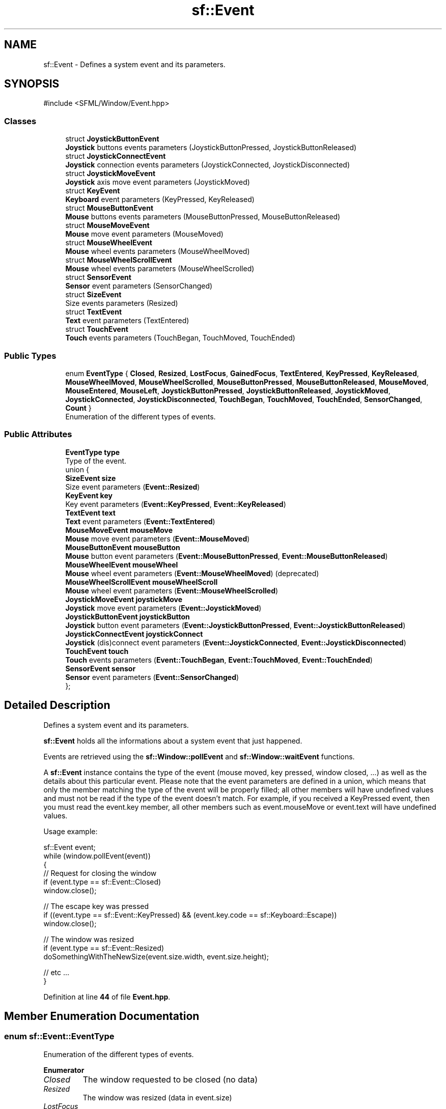 .TH "sf::Event" 3 "Version .." "SFML" \" -*- nroff -*-
.ad l
.nh
.SH NAME
sf::Event \- Defines a system event and its parameters\&.  

.SH SYNOPSIS
.br
.PP
.PP
\fR#include <SFML/Window/Event\&.hpp>\fP
.SS "Classes"

.in +1c
.ti -1c
.RI "struct \fBJoystickButtonEvent\fP"
.br
.RI "\fBJoystick\fP buttons events parameters (JoystickButtonPressed, JoystickButtonReleased) "
.ti -1c
.RI "struct \fBJoystickConnectEvent\fP"
.br
.RI "\fBJoystick\fP connection events parameters (JoystickConnected, JoystickDisconnected) "
.ti -1c
.RI "struct \fBJoystickMoveEvent\fP"
.br
.RI "\fBJoystick\fP axis move event parameters (JoystickMoved) "
.ti -1c
.RI "struct \fBKeyEvent\fP"
.br
.RI "\fBKeyboard\fP event parameters (KeyPressed, KeyReleased) "
.ti -1c
.RI "struct \fBMouseButtonEvent\fP"
.br
.RI "\fBMouse\fP buttons events parameters (MouseButtonPressed, MouseButtonReleased) "
.ti -1c
.RI "struct \fBMouseMoveEvent\fP"
.br
.RI "\fBMouse\fP move event parameters (MouseMoved) "
.ti -1c
.RI "struct \fBMouseWheelEvent\fP"
.br
.RI "\fBMouse\fP wheel events parameters (MouseWheelMoved) "
.ti -1c
.RI "struct \fBMouseWheelScrollEvent\fP"
.br
.RI "\fBMouse\fP wheel events parameters (MouseWheelScrolled) "
.ti -1c
.RI "struct \fBSensorEvent\fP"
.br
.RI "\fBSensor\fP event parameters (SensorChanged) "
.ti -1c
.RI "struct \fBSizeEvent\fP"
.br
.RI "Size events parameters (Resized) "
.ti -1c
.RI "struct \fBTextEvent\fP"
.br
.RI "\fBText\fP event parameters (TextEntered) "
.ti -1c
.RI "struct \fBTouchEvent\fP"
.br
.RI "\fBTouch\fP events parameters (TouchBegan, TouchMoved, TouchEnded) "
.in -1c
.SS "Public Types"

.in +1c
.ti -1c
.RI "enum \fBEventType\fP { \fBClosed\fP, \fBResized\fP, \fBLostFocus\fP, \fBGainedFocus\fP, \fBTextEntered\fP, \fBKeyPressed\fP, \fBKeyReleased\fP, \fBMouseWheelMoved\fP, \fBMouseWheelScrolled\fP, \fBMouseButtonPressed\fP, \fBMouseButtonReleased\fP, \fBMouseMoved\fP, \fBMouseEntered\fP, \fBMouseLeft\fP, \fBJoystickButtonPressed\fP, \fBJoystickButtonReleased\fP, \fBJoystickMoved\fP, \fBJoystickConnected\fP, \fBJoystickDisconnected\fP, \fBTouchBegan\fP, \fBTouchMoved\fP, \fBTouchEnded\fP, \fBSensorChanged\fP, \fBCount\fP }"
.br
.RI "Enumeration of the different types of events\&. "
.in -1c
.SS "Public Attributes"

.in +1c
.ti -1c
.RI "\fBEventType\fP \fBtype\fP"
.br
.RI "Type of the event\&. "
.ti -1c
.RI "union {"
.br
.ti -1c
.RI "   \fBSizeEvent\fP \fBsize\fP"
.br
.RI "Size event parameters (\fBEvent::Resized\fP) "
.ti -1c
.RI "   \fBKeyEvent\fP \fBkey\fP"
.br
.RI "Key event parameters (\fBEvent::KeyPressed\fP, \fBEvent::KeyReleased\fP) "
.ti -1c
.RI "   \fBTextEvent\fP \fBtext\fP"
.br
.RI "\fBText\fP event parameters (\fBEvent::TextEntered\fP) "
.ti -1c
.RI "   \fBMouseMoveEvent\fP \fBmouseMove\fP"
.br
.RI "\fBMouse\fP move event parameters (\fBEvent::MouseMoved\fP) "
.ti -1c
.RI "   \fBMouseButtonEvent\fP \fBmouseButton\fP"
.br
.RI "\fBMouse\fP button event parameters (\fBEvent::MouseButtonPressed\fP, \fBEvent::MouseButtonReleased\fP) "
.ti -1c
.RI "   \fBMouseWheelEvent\fP \fBmouseWheel\fP"
.br
.RI "\fBMouse\fP wheel event parameters (\fBEvent::MouseWheelMoved\fP) (deprecated) "
.ti -1c
.RI "   \fBMouseWheelScrollEvent\fP \fBmouseWheelScroll\fP"
.br
.RI "\fBMouse\fP wheel event parameters (\fBEvent::MouseWheelScrolled\fP) "
.ti -1c
.RI "   \fBJoystickMoveEvent\fP \fBjoystickMove\fP"
.br
.RI "\fBJoystick\fP move event parameters (\fBEvent::JoystickMoved\fP) "
.ti -1c
.RI "   \fBJoystickButtonEvent\fP \fBjoystickButton\fP"
.br
.RI "\fBJoystick\fP button event parameters (\fBEvent::JoystickButtonPressed\fP, \fBEvent::JoystickButtonReleased\fP) "
.ti -1c
.RI "   \fBJoystickConnectEvent\fP \fBjoystickConnect\fP"
.br
.RI "\fBJoystick\fP (dis)connect event parameters (\fBEvent::JoystickConnected\fP, \fBEvent::JoystickDisconnected\fP) "
.ti -1c
.RI "   \fBTouchEvent\fP \fBtouch\fP"
.br
.RI "\fBTouch\fP events parameters (\fBEvent::TouchBegan\fP, \fBEvent::TouchMoved\fP, \fBEvent::TouchEnded\fP) "
.ti -1c
.RI "   \fBSensorEvent\fP \fBsensor\fP"
.br
.RI "\fBSensor\fP event parameters (\fBEvent::SensorChanged\fP) "
.ti -1c
.RI "}; "
.br
.in -1c
.SH "Detailed Description"
.PP 
Defines a system event and its parameters\&. 

\fBsf::Event\fP holds all the informations about a system event that just happened\&.
.PP
Events are retrieved using the \fBsf::Window::pollEvent\fP and \fBsf::Window::waitEvent\fP functions\&.
.PP
A \fBsf::Event\fP instance contains the type of the event (mouse moved, key pressed, window closed, \&.\&.\&.) as well as the details about this particular event\&. Please note that the event parameters are defined in a union, which means that only the member matching the type of the event will be properly filled; all other members will have undefined values and must not be read if the type of the event doesn't match\&. For example, if you received a KeyPressed event, then you must read the event\&.key member, all other members such as event\&.mouseMove or event\&.text will have undefined values\&.
.PP
Usage example: 
.PP
.nf
sf::Event event;
while (window\&.pollEvent(event))
{
    // Request for closing the window
    if (event\&.type == sf::Event::Closed)
        window\&.close();

    // The escape key was pressed
    if ((event\&.type == sf::Event::KeyPressed) && (event\&.key\&.code == sf::Keyboard::Escape))
        window\&.close();

    // The window was resized
    if (event\&.type == sf::Event::Resized)
        doSomethingWithTheNewSize(event\&.size\&.width, event\&.size\&.height);

    // etc \&.\&.\&.
}

.fi
.PP
 
.PP
Definition at line \fB44\fP of file \fBEvent\&.hpp\fP\&.
.SH "Member Enumeration Documentation"
.PP 
.SS "enum \fBsf::Event::EventType\fP"

.PP
Enumeration of the different types of events\&. 
.PP
\fBEnumerator\fP
.in +1c
.TP
\fB\fIClosed \fP\fP
The window requested to be closed (no data) 
.TP
\fB\fIResized \fP\fP
The window was resized (data in event\&.size) 
.TP
\fB\fILostFocus \fP\fP
The window lost the focus (no data) 
.TP
\fB\fIGainedFocus \fP\fP
The window gained the focus (no data) 
.TP
\fB\fITextEntered \fP\fP
A character was entered (data in event\&.text) 
.TP
\fB\fIKeyPressed \fP\fP
A key was pressed (data in event\&.key) 
.TP
\fB\fIKeyReleased \fP\fP
A key was released (data in event\&.key) 
.TP
\fB\fIMouseWheelMoved \fP\fP
The mouse wheel was scrolled (data in event\&.mouseWheel) (deprecated) 
.TP
\fB\fIMouseWheelScrolled \fP\fP
The mouse wheel was scrolled (data in event\&.mouseWheelScroll) 
.TP
\fB\fIMouseButtonPressed \fP\fP
A mouse button was pressed (data in event\&.mouseButton) 
.TP
\fB\fIMouseButtonReleased \fP\fP
A mouse button was released (data in event\&.mouseButton) 
.TP
\fB\fIMouseMoved \fP\fP
The mouse cursor moved (data in event\&.mouseMove) 
.TP
\fB\fIMouseEntered \fP\fP
The mouse cursor entered the area of the window (no data) 
.TP
\fB\fIMouseLeft \fP\fP
The mouse cursor left the area of the window (no data) 
.TP
\fB\fIJoystickButtonPressed \fP\fP
A joystick button was pressed (data in event\&.joystickButton) 
.TP
\fB\fIJoystickButtonReleased \fP\fP
A joystick button was released (data in event\&.joystickButton) 
.TP
\fB\fIJoystickMoved \fP\fP
The joystick moved along an axis (data in event\&.joystickMove) 
.TP
\fB\fIJoystickConnected \fP\fP
A joystick was connected (data in event\&.joystickConnect) 
.TP
\fB\fIJoystickDisconnected \fP\fP
A joystick was disconnected (data in event\&.joystickConnect) 
.TP
\fB\fITouchBegan \fP\fP
A touch event began (data in event\&.touch) 
.TP
\fB\fITouchMoved \fP\fP
A touch moved (data in event\&.touch) 
.TP
\fB\fITouchEnded \fP\fP
A touch event ended (data in event\&.touch) 
.TP
\fB\fISensorChanged \fP\fP
A sensor value changed (data in event\&.sensor) 
.TP
\fB\fICount \fP\fP
Keep last -- the total number of event types\&. 
.PP
Definition at line \fB188\fP of file \fBEvent\&.hpp\fP\&.
.SH "Member Data Documentation"
.PP 
.SS "\fBJoystickButtonEvent\fP sf::Event::joystickButton"

.PP
\fBJoystick\fP button event parameters (\fBEvent::JoystickButtonPressed\fP, \fBEvent::JoystickButtonReleased\fP) 
.PP
Definition at line \fB232\fP of file \fBEvent\&.hpp\fP\&.
.SS "\fBJoystickConnectEvent\fP sf::Event::joystickConnect"

.PP
\fBJoystick\fP (dis)connect event parameters (\fBEvent::JoystickConnected\fP, \fBEvent::JoystickDisconnected\fP) 
.PP
Definition at line \fB233\fP of file \fBEvent\&.hpp\fP\&.
.SS "\fBJoystickMoveEvent\fP sf::Event::joystickMove"

.PP
\fBJoystick\fP move event parameters (\fBEvent::JoystickMoved\fP) 
.PP
Definition at line \fB231\fP of file \fBEvent\&.hpp\fP\&.
.SS "\fBKeyEvent\fP sf::Event::key"

.PP
Key event parameters (\fBEvent::KeyPressed\fP, \fBEvent::KeyReleased\fP) 
.PP
Definition at line \fB225\fP of file \fBEvent\&.hpp\fP\&.
.SS "\fBMouseButtonEvent\fP sf::Event::mouseButton"

.PP
\fBMouse\fP button event parameters (\fBEvent::MouseButtonPressed\fP, \fBEvent::MouseButtonReleased\fP) 
.PP
Definition at line \fB228\fP of file \fBEvent\&.hpp\fP\&.
.SS "\fBMouseMoveEvent\fP sf::Event::mouseMove"

.PP
\fBMouse\fP move event parameters (\fBEvent::MouseMoved\fP) 
.PP
Definition at line \fB227\fP of file \fBEvent\&.hpp\fP\&.
.SS "\fBMouseWheelEvent\fP sf::Event::mouseWheel"

.PP
\fBMouse\fP wheel event parameters (\fBEvent::MouseWheelMoved\fP) (deprecated) 
.PP
Definition at line \fB229\fP of file \fBEvent\&.hpp\fP\&.
.SS "\fBMouseWheelScrollEvent\fP sf::Event::mouseWheelScroll"

.PP
\fBMouse\fP wheel event parameters (\fBEvent::MouseWheelScrolled\fP) 
.PP
Definition at line \fB230\fP of file \fBEvent\&.hpp\fP\&.
.SS "\fBSensorEvent\fP sf::Event::sensor"

.PP
\fBSensor\fP event parameters (\fBEvent::SensorChanged\fP) 
.PP
Definition at line \fB235\fP of file \fBEvent\&.hpp\fP\&.
.SS "\fBSizeEvent\fP sf::Event::size"

.PP
Size event parameters (\fBEvent::Resized\fP) 
.PP
Definition at line \fB224\fP of file \fBEvent\&.hpp\fP\&.
.SS "\fBTextEvent\fP sf::Event::text"

.PP
\fBText\fP event parameters (\fBEvent::TextEntered\fP) 
.PP
Definition at line \fB226\fP of file \fBEvent\&.hpp\fP\&.
.SS "\fBTouchEvent\fP sf::Event::touch"

.PP
\fBTouch\fP events parameters (\fBEvent::TouchBegan\fP, \fBEvent::TouchMoved\fP, \fBEvent::TouchEnded\fP) 
.PP
Definition at line \fB234\fP of file \fBEvent\&.hpp\fP\&.
.SS "\fBEventType\fP sf::Event::type"

.PP
Type of the event\&. 
.PP
Definition at line \fB220\fP of file \fBEvent\&.hpp\fP\&.

.SH "Author"
.PP 
Generated automatically by Doxygen for SFML from the source code\&.
